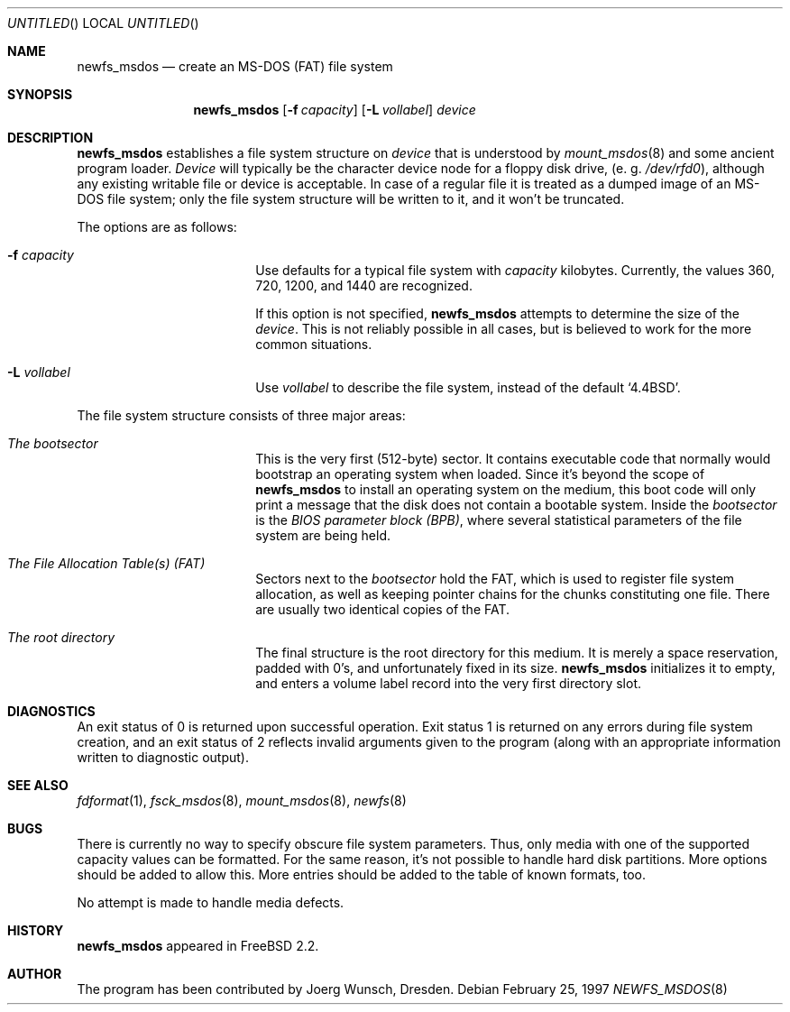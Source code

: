 .\"	$NetBSD: newfs_msdos.8,v 1.5 1998/05/22 18:27:51 msaitoh Exp $
.\"
.\" Copyright (c) 1997 Christos Zoulas
.\" Copyright (c) 1995, 1996 Joerg Wunsch
.\"
.\" All rights reserved.
.\"
.\" This program is free software.
.\"
.\" Redistribution and use in source and binary forms, with or without
.\" modification, are permitted provided that the following conditions
.\" are met:
.\" 1. Redistributions of source code must retain the above copyright
.\"    notice, this list of conditions and the following disclaimer.
.\" 2. Redistributions in binary form must reproduce the above copyright
.\"    notice, this list of conditions and the following disclaimer in the
.\"    documentation and/or other materials provided with the distribution.
.\"
.\" THIS SOFTWARE IS PROVIDED BY THE DEVELOPERS ``AS IS'' AND ANY EXPRESS OR
.\" IMPLIED WARRANTIES, INCLUDING, BUT NOT LIMITED TO, THE IMPLIED WARRANTIES
.\" OF MERCHANTABILITY AND FITNESS FOR A PARTICULAR PURPOSE ARE DISCLAIMED.
.\" IN NO EVENT SHALL THE DEVELOPERS BE LIABLE FOR ANY DIRECT, INDIRECT,
.\" INCIDENTAL, SPECIAL, EXEMPLARY, OR CONSEQUENTIAL DAMAGES (INCLUDING, BUT
.\" NOT LIMITED TO, PROCUREMENT OF SUBSTITUTE GOODS OR SERVICES; LOSS OF USE,
.\" DATA, OR PROFITS; OR BUSINESS INTERRUPTION) HOWEVER CAUSED AND ON ANY
.\" THEORY OF LIABILITY, WHETHER IN CONTRACT, STRICT LIABILITY, OR TORT
.\" (INCLUDING NEGLIGENCE OR OTHERWISE) ARISING IN ANY WAY OUT OF THE USE OF
.\" THIS SOFTWARE, EVEN IF ADVISED OF THE POSSIBILITY OF SUCH DAMAGE.
.\"
.\" Id: mkdosfs.1,v 1.5 1997/02/22 16:06:38 peter Exp
.\"
.Dd February 25, 1997
.Os
.Dt NEWFS_MSDOS 8
.Sh NAME
.Nm newfs_msdos
.Nd create an MS-DOS (FAT) file system
.Sh SYNOPSIS
.Nm
.Bq Fl f Ar capacity
.Bq Fl L Ar vollabel
.Ar device
.Sh DESCRIPTION
.Nm
establishes a file system structure on
.Ar device
that is understood by
.Xr mount_msdos 8
and some ancient program loader.
.Ar Device
will typically be the character device node for a floppy disk drive,
.Pq e.\ g. Pa /dev/rfd0 ,
although any existing writable file or device is acceptable.
In case of a regular file it is treated as a dumped image of an
.Tn MS-DOS
file system; only the file system structure will be written to it,
and it won't be truncated.
.Pp
The options are as follows:
.Bl -tag -width 10n -offset indent
.It Fl f Ar capacity
Use defaults for a typical file system with
.Ar capacity
kilobytes.
Currently, the values 360, 720, 1200, and 1440 are recognized.
.Pp
If this option is not specified,
.Nm
attempts to determine the size of the
.Ar device .
This is not reliably possible in all cases, but is believed to work
for the more common situations.
.It Fl L Ar vollabel
Use
.Ar vollabel
to describe the file system, instead of the default
.Ql 4.4BSD .
.El
.Pp
The file system structure consists of three major areas:
.Bl -tag -width 10n -offset indent
.It Em The bootsector
This is the very first (512-byte) sector.
It contains executable
code that normally would bootstrap an operating system when loaded.
Since it's beyond the scope of
.Nm
to install an operating system on the medium, this boot code will only
print a message that the disk does not contain a bootable system.
Inside the
.Em bootsector
is the
.Em BIOS parameter block (BPB) ,
where several statistical parameters of the file system are being
held.
.It Em The File Allocation Table(s) (FAT)
Sectors next to the
.Em bootsector
hold the FAT, which is used to register file system allocation, as
well as keeping pointer chains for the chunks constituting one file.
There are usually two identical copies of the FAT.
.It Em The root directory
The final structure is the root directory for this medium.
It is merely a space reservation, padded with 0's, and unfortunately fixed
in its size.
.Nm
initializes it to empty, and enters a volume label record into the
very first directory slot.
.Sh DIAGNOSTICS
An exit status of 0 is returned upon successful operation.
Exit status 1 is returned on any errors during file system creation,
and an exit status of 2 reflects invalid arguments given to the
program (along with an appropriate information written to diagnostic
output).
.Sh SEE ALSO
.Xr fdformat 1 ,
.Xr fsck_msdos 8 ,
.Xr mount_msdos 8 ,
.Xr newfs 8
.Sh BUGS
There is currently no way to specify obscure file system parameters.
Thus, only media with one of the supported capacity values can be formatted.
For the same reason, it's not possible to handle hard disk partitions.
More options should be added to allow this.
More entries should be added to the table of known formats, too.
.Pp
No attempt is made to handle media defects.
.Sh HISTORY
.Nm
appeared in
.Fx 2.2 .
.Sh AUTHOR
The program has been contributed by
.if n Joerg Wunsch,
.if t J\(:org Wunsch,
Dresden.
